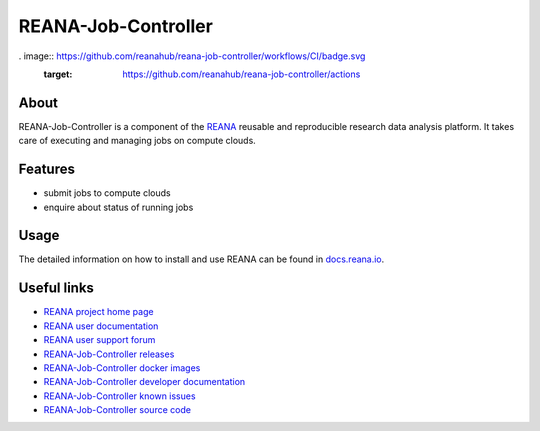 ####################
REANA-Job-Controller
####################

. image:: https://github.com/reanahub/reana-job-controller/workflows/CI/badge.svg
   :target: https://github.com/reanahub/reana-job-controller/actions

.. image:: https://readthedocs.org/projects/reana-job-controller/badge/?version=latest
   :target: https://reana-job-controller.readthedocs.io/en/latest/?badge=latest

.. image:: https://codecov.io/gh/reanahub/reana-job-controller/branch/master/graph/badge.svg
   :target: https://codecov.io/gh/reanahub/reana-job-controller

.. image:: https://badges.gitter.im/Join%20Chat.svg
   :target: https://gitter.im/reanahub/reana?utm_source=badge&utm_medium=badge&utm_campaign=pr-badge

.. image:: https://img.shields.io/github/license/reanahub/reana-job-controller.svg
   :target: https://github.com/reanahub/reana-job-controller/blob/master/LICENSE

.. image:: https://img.shields.io/badge/code%20style-black-000000.svg
   :target: https://github.com/psf/black

About
=====

REANA-Job-Controller is a component of the `REANA <http://www.reana.io/>`_
reusable and reproducible research data analysis platform. It takes care of
executing and managing jobs on compute clouds.

Features
========

- submit jobs to compute clouds
- enquire about status of running jobs

Usage
=====

The detailed information on how to install and use REANA can be found in
`docs.reana.io <https://docs.reana.io>`_.

Useful links
============

- `REANA project home page <http://www.reana.io/>`_
- `REANA user documentation <https://docs.reana.io>`_
- `REANA user support forum <https://forum.reana.io>`_

- `REANA-Job-Controller releases <https://reana-job-controller.readthedocs.io/en/latest#changes>`_
- `REANA-Job-Controller docker images <https://hub.docker.com/r/reanahub/reana-job-controller>`_
- `REANA-Job-Controller developer documentation <https://reana-job-controller.readthedocs.io/>`_
- `REANA-Job-Controller known issues <https://github.com/reanahub/reana-job-controller/issues>`_
- `REANA-Job-Controller source code <https://github.com/reanahub/reana-job-controller>`_
